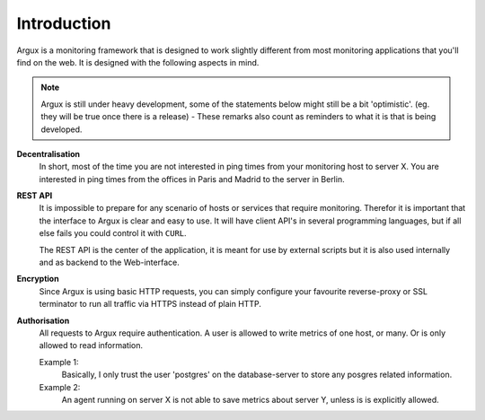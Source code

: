 ============
Introduction
============

Argux is a monitoring framework that is designed to work slightly
different from most monitoring applications that you'll find on the
web. It is designed with the following aspects in mind.

.. NOTE::
   Argux is still under heavy development, some of the statements below
   might still be a bit 'optimistic'. (eg. they will be true once there
   is a release) - These remarks also count as reminders to what it is
   that is being developed.

**Decentralisation**
   In short, most of the time you are not interested in ping times 
   from your monitoring host to server X.
   You are interested in ping times from the offices in Paris and
   Madrid to the server in Berlin.

**REST API**
   It is impossible to prepare for any scenario of hosts or services that
   require monitoring. Therefor it is important that the interface to
   Argux is clear and easy to use. It will have client API's in several
   programming languages, but if all else fails you could control it
   with ``CURL``.

   The REST API is the center of the application, it is meant for use by
   external scripts but it is also used internally and as backend to the
   Web-interface.

**Encryption**
   Since Argux is using basic HTTP requests, you can simply configure
   your favourite reverse-proxy or SSL terminator to run all traffic via
   HTTPS instead of plain HTTP.

**Authorisation**
   All requests to Argux require authentication. A user is allowed to
   write metrics of one host, or many. Or is only allowed to read
   information.

   Example 1:
      Basically, I only trust the user 'postgres' on the database-server to
      store any posgres related information.

   Example 2:
      An agent running on server X is not able to save metrics about
      server Y, unless is is explicitly allowed.
